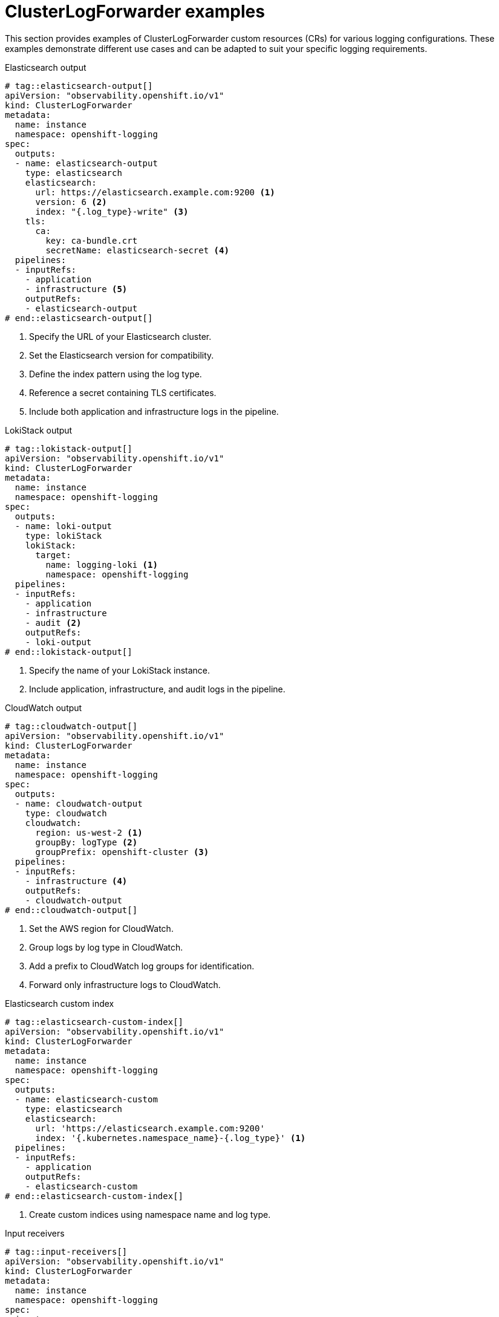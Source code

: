 [id="clusterlogforwarder-examples_{context}"]
= ClusterLogForwarder examples

This section provides examples of ClusterLogForwarder custom resources (CRs) for various logging configurations. These examples demonstrate different use cases and can be adapted to suit your specific logging requirements.

////
Tags/use cases:
elasticsearch-output
lokistack-output
cloudwatch-output
elasticsearch-custom-index
input-receivers
////


.Elasticsearch output
[source,yaml]
----
# tag::elasticsearch-output[]
apiVersion: "observability.openshift.io/v1"
kind: ClusterLogForwarder
metadata:
  name: instance
  namespace: openshift-logging
spec:
  outputs:
  - name: elasticsearch-output
    type: elasticsearch
    elasticsearch:
      url: https://elasticsearch.example.com:9200 <1>
      version: 6 <2>
      index: "{.log_type}-write" <3>
    tls:
      ca:
        key: ca-bundle.crt
        secretName: elasticsearch-secret <4>
  pipelines:
  - inputRefs:
    - application
    - infrastructure <5>
    outputRefs:
    - elasticsearch-output
# end::elasticsearch-output[]
----
<1> Specify the URL of your Elasticsearch cluster.
<2> Set the Elasticsearch version for compatibility.
<3> Define the index pattern using the log type.
<4> Reference a secret containing TLS certificates.
<5> Include both application and infrastructure logs in the pipeline.

.LokiStack output
[source,yaml]
----
# tag::lokistack-output[]
apiVersion: "observability.openshift.io/v1"
kind: ClusterLogForwarder
metadata:
  name: instance
  namespace: openshift-logging
spec:
  outputs:
  - name: loki-output
    type: lokiStack
    lokiStack:
      target:
        name: logging-loki <1>
        namespace: openshift-logging
  pipelines:
  - inputRefs:
    - application
    - infrastructure
    - audit <2>
    outputRefs:
    - loki-output
# end::lokistack-output[]
----
<1> Specify the name of your LokiStack instance.
<2> Include application, infrastructure, and audit logs in the pipeline.

.CloudWatch output
[source,yaml]
----
# tag::cloudwatch-output[]
apiVersion: "observability.openshift.io/v1"
kind: ClusterLogForwarder
metadata:
  name: instance
  namespace: openshift-logging
spec:
  outputs:
  - name: cloudwatch-output
    type: cloudwatch
    cloudwatch:
      region: us-west-2 <1>
      groupBy: logType <2>
      groupPrefix: openshift-cluster <3>
  pipelines:
  - inputRefs:
    - infrastructure <4>
    outputRefs:
    - cloudwatch-output
# end::cloudwatch-output[]
----
<1> Set the AWS region for CloudWatch.
<2> Group logs by log type in CloudWatch.
<3> Add a prefix to CloudWatch log groups for identification.
<4> Forward only infrastructure logs to CloudWatch.

.Elasticsearch custom index
[source,yaml]
----
# tag::elasticsearch-custom-index[]
apiVersion: "observability.openshift.io/v1"
kind: ClusterLogForwarder
metadata:
  name: instance
  namespace: openshift-logging
spec:
  outputs:
  - name: elasticsearch-custom
    type: elasticsearch
    elasticsearch:
      url: 'https://elasticsearch.example.com:9200'
      index: '{.kubernetes.namespace_name}-{.log_type}' <1>
  pipelines:
  - inputRefs:
    - application
    outputRefs:
    - elasticsearch-custom
# end::elasticsearch-custom-index[]
----
<1> Create custom indices using namespace name and log type.

.Input receivers
[source,yaml]
----
# tag::input-receivers[]
apiVersion: "observability.openshift.io/v1"
kind: ClusterLogForwarder
metadata:
  name: instance
  namespace: openshift-logging
spec:
  inputs:
  - name: http-receiver
    type: receiver
    receiver:
      type: http
      port: 8443 <1>
      http:
        format: kubeAPIAudit <2>
  - name: syslog-receiver
    type: receiver
    receiver:
      type: syslog
      port: 9542 <3>
  pipelines:
  - inputRefs:
    - http-receiver
    - syslog-receiver
    outputRefs:
    - default <4>
# end::input-receivers[]
----
<1> Set the port for the HTTP receiver.
<2> Specify the format for Kubernetes API audit logs.
<3> Set the port for the Syslog receiver.
<4> Forward logs from both receivers to the default output.

These examples demonstrate the following configurations:

* Forwarding logs to Elasticsearch
* Sending logs to LokiStack
* Forwarding infrastructure logs to AWS CloudWatch
* Using custom index patterns with Elasticsearch
* Configuring HTTP and Syslog receivers

[NOTE]
====
These examples are provided as starting points. Modify the configurations to match your specific logging requirements and security policies.
====
